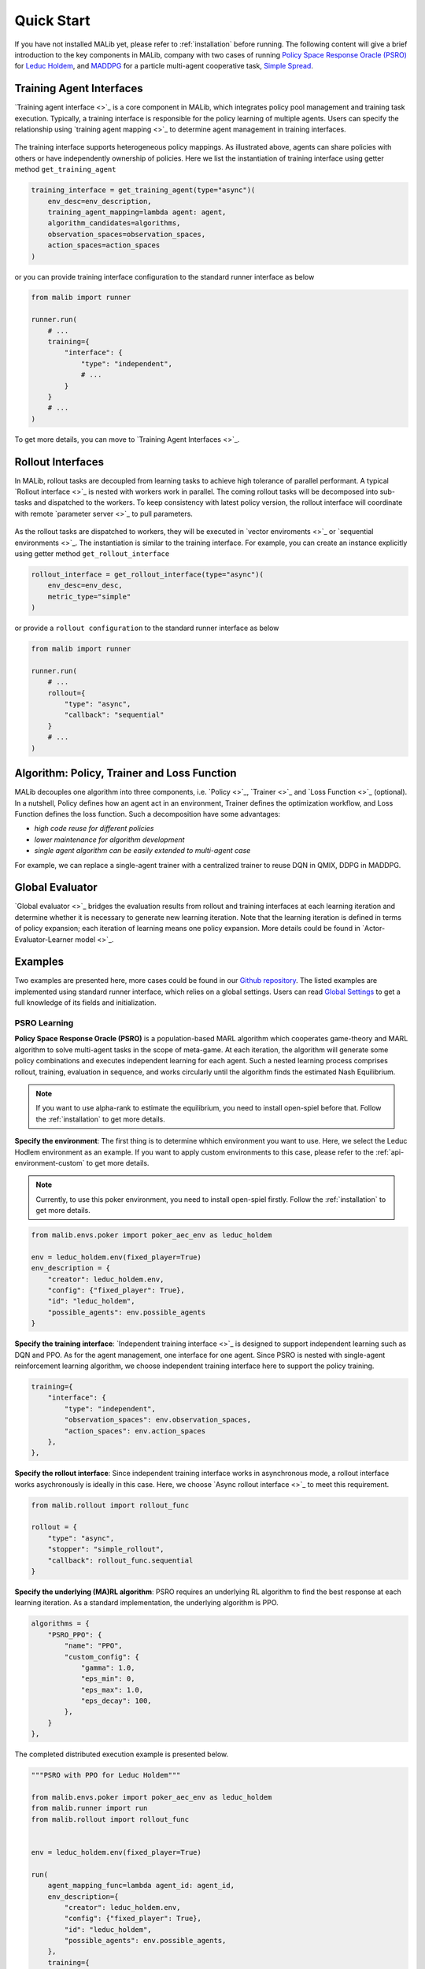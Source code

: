 .. _quick-start:

Quick Start
===========
If you have not installed MALib yet, please refer to :ref:`installation` before running. The following content will give a brief introduction to the key components in MALib, company with two cases of running `Policy Space Response Oracle (PSRO) <https://arxiv.org/pdf/1711.00832.pdf>`_ for `Leduc Holdem <https://en.wikipedia.org/wiki/Texas_hold_%27em>`_, and `MADDPG <https://arxiv.org/abs/1706.02275>`_ for a particle multi-agent cooperative task, `Simple Spread <https://www.pettingzoo.ml/mpe/simple_spread>`_.


Training Agent Interfaces
-------------------------
`Training agent interface <>`_ is a core component in MALib, which integrates policy pool management and training task execution. Typically, a training interface is responsible for the policy learning of multiple agents. Users can specify the relationship using `training agent mapping <>`_ to determine agent management in training interfaces.

.. figure:: ../imgs/training_agent_interface.svg
    :align: center

The training interface supports heterogeneous policy mappings. As illustrated above, agents can share policies with others or have independently ownership of policies. Here we list the instantiation of training interface using getter method ``get_training_agent``

.. code-block:: python

    training_interface = get_training_agent(type="async")(
        env_desc=env_description,
        training_agent_mapping=lambda agent: agent,
        algorithm_candidates=algorithms,
        observation_spaces=observation_spaces,
        action_spaces=action_spaces
    )

or you can provide training interface configuration to the standard runner interface as below

.. code-block:: python

    from malib import runner

    runner.run(
        # ...
        training={
            "interface": {
                "type": "independent",
                # ...
            }
        }
        # ...
    )

To get more details, you can move to `Training Agent Interfaces <>`_.

Rollout Interfaces
------------------
In MALib, rollout tasks are decoupled from learning tasks to achieve high tolerance of parallel performant. A typical `Rollout interface <>`_ is nested with workers work in parallel. The coming rollout tasks will be decomposed into sub-tasks and dispatched to the workers. To keep consistency with latest policy version, the rollout interface will coordinate with remote `parameter server <>`_ to pull parameters.

.. figure:: ../imgs/rollout_interface.svg
    :align: center


As the rollout tasks are dispatched to workers, they will be executed in `vector enviroments <>`_ or `sequential environments <>`_. The instantiation is similar to the training interface. For example, you can create an instance explicitly using getter method ``get_rollout_interface``

.. code-block:: python

    rollout_interface = get_rollout_interface(type="async")(
        env_desc=env_desc,
        metric_type="simple"
    )

or provide a ``rollout configuration`` to the standard runner interface as below

.. code-block:: python

    from malib import runner

    runner.run(
        # ...
        rollout={
            "type": "async",
            "callback": "sequential"
        }
        # ...
    )


Algorithm: Policy, Trainer and Loss Function
--------------------------------------------
MALib decouples one algorithm into three components, i.e. `Policy <>`_, `Trainer <>`_ and `Loss Function <>`_ (optional). In a nutshell, Policy defines how an agent act in an environment, Trainer defines the optimization workflow, and Loss Function defines the loss function. Such a decomposition have some advantages\:

* `high code reuse for different policies`
* `lower maintenance for algorithm development`
* `single agent algorithm can be easily extended to multi-agent case`


For example, we can replace a single-agent trainer with a centralized trainer to reuse DQN in QMIX, DDPG in MADDPG.


Global Evaluator
----------------
`Global evaluator <>`_ bridges the evaluation results from rollout and training interfaces at each learning iteration and determine whether it is necessary to generate new learning iteration. Note that the learning iteration is defined in terms of policy expansion; each iteration of learning means one policy expansion.  More details could be found in `Actor-Evaluator-Learner model <>`_.


Examples
--------
Two examples are presented here, more cases could be found in our `Github repository <https://github.com/sjtu-marl/malib>`_. The listed examples are implemented using standard runner interface, which relies on a global settings. Users can read `Global Settings <https://github.com/sjtu-marl/malib/blob/main/malib/settings.py>`_ to get a full knowledge of its fields and initialization.


PSRO Learning
^^^^^^^^^^^^^

**Policy Space Response Oracle (PSRO)** is a population-based MARL algorithm which cooperates game-theory and MARL algorithm to solve multi-agent tasks in the scope of meta-game. At each iteration, the algorithm will generate some policy combinations and executes independent learning for each agent. Such a nested learning process comprises rollout, training, evaluation in sequence, and works circularly until the algorithm finds the estimated Nash Equilibrium. 

.. note:: If you want to use alpha\-rank to estimate the equilibrium, you need to install open\-spiel before that. Follow the :ref:`installation` to get more details.

**Specify the environment**: The first thing is to determine whhich environment you want to use. Here, we select the Leduc Hodlem environment as an example. If you want to apply custom environments to this case, please refer to the :ref:`api-environment-custom` to get more details.

.. note:: Currently, to use this poker environment, you need to install open-spiel firstly. Follow the :ref:`installation` to get more details.

.. code-block:: python

    from malib.envs.poker import poker_aec_env as leduc_holdem

    env = leduc_holdem.env(fixed_player=True)
    env_description = {
        "creator": leduc_holdem.env,
        "config": {"fixed_player": True},
        "id": "leduc_holdem",
        "possible_agents": env.possible_agents
    }


**Specify the training interface**: `Independent training interface <>`_ is designed to support independent learning such as DQN and PPO. As for the agent management, one interface for one agent. Since PSRO is nested with single-agent reinforcement learning algorithm, we choose independent training interface here to support the policy training.

.. code-block:: python

    training={
        "interface": {
            "type": "independent",
            "observation_spaces": env.observation_spaces,
            "action_spaces": env.action_spaces
        },
    },

**Specify the rollout interface**: Since independent training interface works in asynchronous mode, a rollout interface works asychronously is ideally in this case. Here, we choose `Async rollout interface <>`_ to meet this requirement.

.. code-block:: python

    from malib.rollout import rollout_func

    rollout = {
        "type": "async",
        "stopper": "simple_rollout",
        "callback": rollout_func.sequential
    }


**Specify the underlying (MA)RL algorithm**: PSRO requires an underlying RL algorithm to find the best response at each learning iteration. As a standard implementation, the underlying algorithm is PPO.

.. code-block:: python

    algorithms = {
        "PSRO_PPO": {
            "name": "PPO",
            "custom_config": {
                "gamma": 1.0,
                "eps_min": 0,
                "eps_max": 1.0,
                "eps_decay": 100,
            },
        }
    },


The completed distributed execution example is presented below.

.. code-block:: python

    """PSRO with PPO for Leduc Holdem"""

    from malib.envs.poker import poker_aec_env as leduc_holdem
    from malib.runner import run
    from malib.rollout import rollout_func


    env = leduc_holdem.env(fixed_player=True)

    run(
        agent_mapping_func=lambda agent_id: agent_id,
        env_description={
            "creator": leduc_holdem.env,
            "config": {"fixed_player": True},
            "id": "leduc_holdem",
            "possible_agents": env.possible_agents,
        },
        training={
            "interface": {
                "type": "independent",
                "observation_spaces": env.observation_spaces,
                "action_spaces": env.action_spaces
            },
        },
        algorithms={
            "PSRO_PPO": {
                "name": "PPO",
                "custom_config": {
                    "gamma": 1.0,
                    "eps_min": 0,
                    "eps_max": 1.0,
                    "eps_decay": 100,
                },
            }
        },
        rollout={
            "type": "async",
            "stopper": "simple_rollout",
            "callback": rollout_func.sequential
        }
    )


Multi-agent Reinforcement Learning
^^^^^^^^^^^^^^^^^^^^^^^^^^^^^^^^^^

coming soon ...